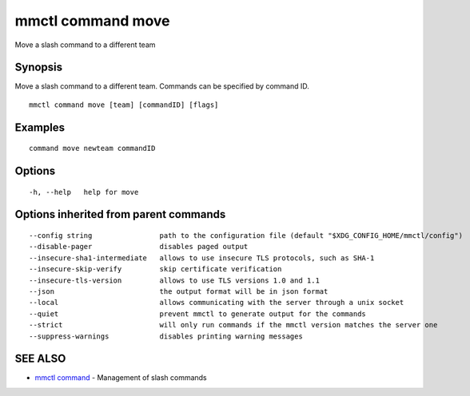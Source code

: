 .. _mmctl_command_move:

mmctl command move
------------------

Move a slash command to a different team

Synopsis
~~~~~~~~


Move a slash command to a different team. Commands can be specified by command ID.

::

  mmctl command move [team] [commandID] [flags]

Examples
~~~~~~~~

::

    command move newteam commandID

Options
~~~~~~~

::

  -h, --help   help for move

Options inherited from parent commands
~~~~~~~~~~~~~~~~~~~~~~~~~~~~~~~~~~~~~~

::

      --config string                path to the configuration file (default "$XDG_CONFIG_HOME/mmctl/config")
      --disable-pager                disables paged output
      --insecure-sha1-intermediate   allows to use insecure TLS protocols, such as SHA-1
      --insecure-skip-verify         skip certificate verification
      --insecure-tls-version         allows to use TLS versions 1.0 and 1.1
      --json                         the output format will be in json format
      --local                        allows communicating with the server through a unix socket
      --quiet                        prevent mmctl to generate output for the commands
      --strict                       will only run commands if the mmctl version matches the server one
      --suppress-warnings            disables printing warning messages

SEE ALSO
~~~~~~~~

* `mmctl command <mmctl_command.rst>`_ 	 - Management of slash commands

